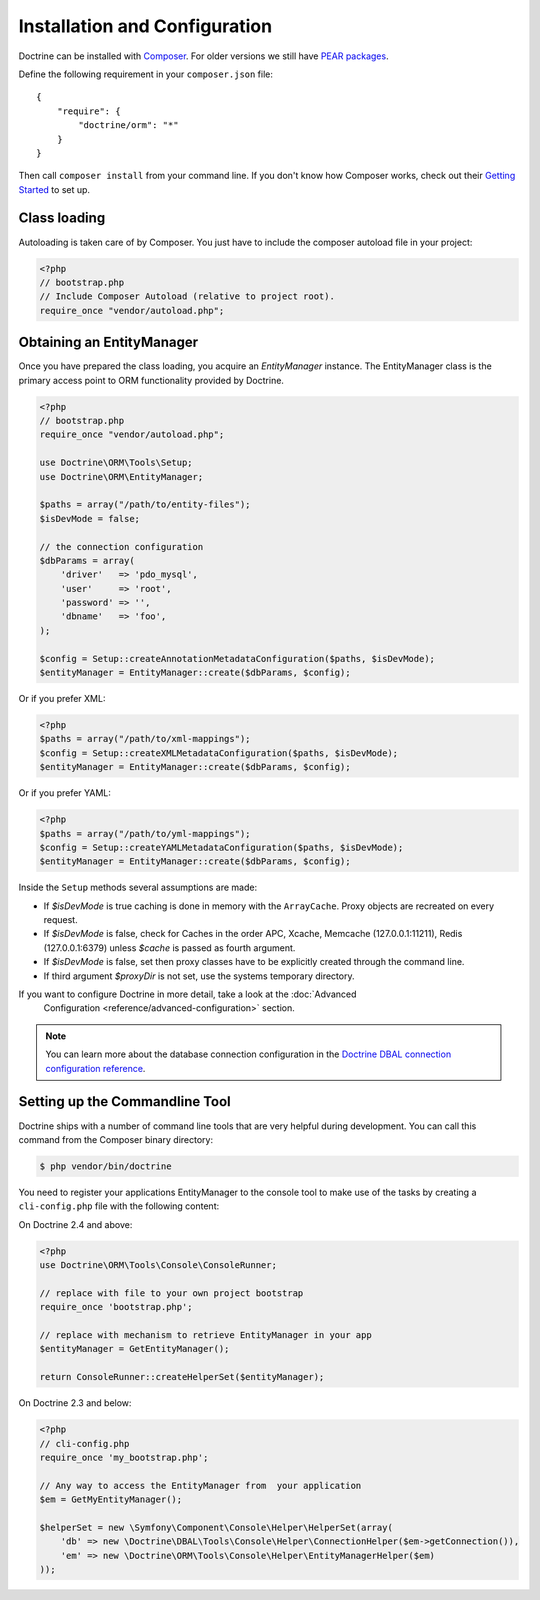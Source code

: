 Installation and Configuration
==============================

Doctrine can be installed with `Composer <http://www.getcomposer.org>`_.  For
older versions we still have `PEAR packages
<http://pear.doctrine-project.org>`_.

Define the following requirement in your ``composer.json`` file:

::

    {
        "require": {
            "doctrine/orm": "*"
        }
    }

Then call ``composer install`` from your command line. If you don't know
how Composer works, check out their `Getting Started
<http://getcomposer.org/doc/00-intro.md>`_ to set up.

Class loading
-------------

Autoloading is taken care of by Composer. You just have to include the composer autoload file in your project:

.. code-block:: php

    <?php
    // bootstrap.php
    // Include Composer Autoload (relative to project root).
    require_once "vendor/autoload.php";

Obtaining an EntityManager
--------------------------

Once you have prepared the class loading, you acquire an
*EntityManager* instance. The EntityManager class is the primary
access point to ORM functionality provided by Doctrine.

.. code-block:: php

    <?php
    // bootstrap.php
    require_once "vendor/autoload.php";

    use Doctrine\ORM\Tools\Setup;
    use Doctrine\ORM\EntityManager;

    $paths = array("/path/to/entity-files");
    $isDevMode = false;

    // the connection configuration
    $dbParams = array(
        'driver'   => 'pdo_mysql',
        'user'     => 'root',
        'password' => '',
        'dbname'   => 'foo',
    );

    $config = Setup::createAnnotationMetadataConfiguration($paths, $isDevMode);
    $entityManager = EntityManager::create($dbParams, $config);

Or if you prefer XML:

.. code-block:: php

    <?php
    $paths = array("/path/to/xml-mappings");
    $config = Setup::createXMLMetadataConfiguration($paths, $isDevMode);
    $entityManager = EntityManager::create($dbParams, $config);

Or if you prefer YAML:

.. code-block:: php

    <?php
    $paths = array("/path/to/yml-mappings");
    $config = Setup::createYAMLMetadataConfiguration($paths, $isDevMode);
    $entityManager = EntityManager::create($dbParams, $config);

Inside the ``Setup`` methods several assumptions are made:

-  If `$isDevMode` is true caching is done in memory with the ``ArrayCache``. Proxy objects are recreated on every request.
-  If `$isDevMode` is false, check for Caches in the order APC, Xcache, Memcache (127.0.0.1:11211), Redis (127.0.0.1:6379) unless `$cache` is passed as fourth argument.
-  If `$isDevMode` is false, set then proxy classes have to be explicitly created through the command line.
-  If third argument `$proxyDir` is not set, use the systems temporary directory.

If you want to configure Doctrine in more detail, take a look at the :doc:`Advanced
		Configuration <reference/advanced-configuration>` section.

.. note::

    You can learn more about the database connection configuration in the
    `Doctrine DBAL connection configuration reference <http://docs.doctrine-project.org/projects/doctrine-dbal/en/latest/reference/configuration.html>`_.

Setting up the Commandline Tool
-------------------------------

Doctrine ships with a number of command line tools that are very helpful
during development. You can call this command from the Composer binary
directory:

.. code-block:: sh

    $ php vendor/bin/doctrine

You need to register your applications EntityManager to the console tool
to make use of the tasks by creating a ``cli-config.php`` file with the
following content:

On Doctrine 2.4 and above:

.. code-block:: php

    <?php
    use Doctrine\ORM\Tools\Console\ConsoleRunner;

    // replace with file to your own project bootstrap
    require_once 'bootstrap.php';

    // replace with mechanism to retrieve EntityManager in your app
    $entityManager = GetEntityManager();

    return ConsoleRunner::createHelperSet($entityManager);

On Doctrine 2.3 and below:

.. code-block:: php

    <?php
    // cli-config.php
    require_once 'my_bootstrap.php';

    // Any way to access the EntityManager from  your application
    $em = GetMyEntityManager();

    $helperSet = new \Symfony\Component\Console\Helper\HelperSet(array(
        'db' => new \Doctrine\DBAL\Tools\Console\Helper\ConnectionHelper($em->getConnection()),
        'em' => new \Doctrine\ORM\Tools\Console\Helper\EntityManagerHelper($em)
    ));
